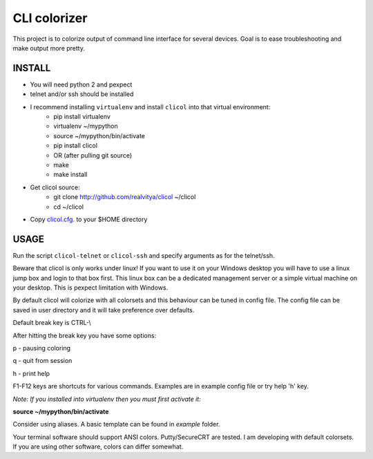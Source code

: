 CLI colorizer
=============
This project is to colorize output of command line interface for several devices.
Goal is to ease troubleshooting and make output more pretty.

.. image:: https://realvitya.files.wordpress.com/2017/02/shint1.png

INSTALL
-------
- You will need python 2 and pexpect
- telnet and/or ssh should be installed
- I recommend installing ``virtualenv`` and install ``clicol`` into that virtual environment:
   - pip install virtualenv
   - virtualenv ~/mypython
   - source ~/mypython/bin/activate
   - pip install clicol
   - OR (after pulling git source)
   - make
   - make install
- Get clicol source:
   - git clone http://github.com/realvitya/clicol ~/clicol
   - cd ~/clicol
- Copy `clicol.cfg <https://github.com/realvitya/clicol/blob/master/clicol.cfg>`_. to your $HOME directory

USAGE
-----
Run the script ``clicol-telnet`` or ``clicol-ssh`` and specify arguments as for the telnet/ssh.

Beware that clicol is only works under linux! If you want to use it on your Windows desktop you will have to use a linux jump box and login to that box first. This linux box can be a dedicated management server or a simple virtual machine on your desktop. This is pexpect limitation with Windows.

By default clicol will colorize with all colorsets and this behaviour can be tuned in config file.
The config file can be saved in user directory and it will take preference over defaults.

Default break key is CTRL-\\

After hitting the break key you have some options:

p - pausing coloring

q - quit from session

h - print help

F1-F12 keys are shortcuts for various commands. Examples are in example config file or try help 'h' key.

*Note: If you installed into virtualenv then you must first activate it:*

**source ~/mypython/bin/activate**

Consider using aliases. A basic template can be found in *example* folder.


Your terminal software should support ANSI colors. Putty/SecureCRT are tested. I am developing with default colorsets. If you are using other software, colors can differ somewhat.
